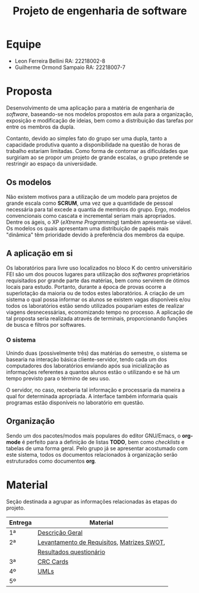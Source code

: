 #+TITLE: Projeto de engenharia de software

* Equipe
  - Leon Ferreira Bellini RA: 22218002-8
  - Guilherme Ormond Sampaio RA: 22218007-7
    
* Proposta 
  Desenvolvimento de uma aplicação para a matéria de engenharia de /software/, 
  baseando-se nos modelos propostos em aula para a organização, exposição e 
  modificação de ideias, bem como a distribuição das tarefas por 
  entre os membros da dupla. 
 
  Contanto, devido ao simples fato do grupo ser uma dupla, tanto a capacidade
  produtiva quanto a disponibilidade na questão de horas de trabalho estariam 
  limitadas. Como forma de contornar as dificuldades que surgiriam ao se propor
  um projeto de grande escalas, o grupo pretende se restringir ao espaço da 
  universidade.

** Os modelos 
   Não existem motivos para a 
   utilização de um modelo para projetos de grande escala como *SCRUM*, 
   uma vez que a quantidade de pessoal necessária para tal excede a quantia 
   de membros do grupo. Ergo, modelos convencionais como cascata e incremental
   seriam mais apropriados. Dentre os ágeis, o XP (/eXtreme Programming/) também 
   apresenta-se viável. Os modelos os quais apresentam uma distribuição de papéis
   mais "dinâmica" têm prioridade devido à preferência dos membros da equipe. 

** A aplicação em si 
   Os laboratórios para livre uso localizados no bloco K do centro universitário 
   FEI são um dos poucos lugares para utilização dos /softwares/ proprietários 
   requisitados por grande parte das matérias, bem como servirem de ótimos locais
   para estudo. Portanto, durante a época de provas ocorre a superlotação da maioria
   ou de todos estes laboratórios. A criação de um sistema o qual possa informar
   os alunos se existem vagas disponíveis e/ou todos os laboratórios estão sendo
   utilizados poupariam estes de realizar viagens desnecessárias, economizando 
   tempo no processo. A aplicação de tal proposta seria realizada através de terminais, 
   proporcionando funções de busca e filtros por softwares.

*** O sistema   
    Unindo duas (possivelmente três) das matérias do semestre, o sistema se basearia
    na interação básica cliente-servidor, tendo cada um dos computadores dos laboratórios 
    enviando após sua inicialização as informações referentes a quantos alunos estão o 
    utilizando e se há um tempo previsto para o término de seu uso.
    
    O servidor, no caso, receberia tal informação e processaria da maneira a qual for
    determinada apropriada. A interface também informaria quais programas estão 
    disponíveis no laboratório em questão.
   
** Organização
   Sendo um dos pacotes/modos mais populares do editor GNU/Emacs, o *org-mode* é 
   perfeito para a definição de listas *TODO*, bem como /checklists/ e tabelas 
   de uma forma geral. Pelo grupo já se apresentar acostumado com este sistema, 
   todos os documentos relacionados à organização serão estruturados como 
   documentos *org*. 

* Material
Seção destinada a agrupar as informações relacionadas às etapas do projeto.
|---------+--------------------------------------------|
| Entrega | Material                                   |
|---------+--------------------------------------------|
| 1ª      | [[https://github.com/sociedade-do-pastel/softeiros/blob/master/docs/entrega/descricao_geral.org][Descrição Geral]]                            |
| 2ª      | [[https://github.com/sociedade-do-pastel/softeiros/blob/master/docs/entrega/levantamento_requisitos.org][Levantamento de Requisitos]], [[https://github.com/sociedade-do-pastel/softeiros/blob/master/docs/analise_riscos.org][Matrizes SWOT]], |
|         | [[https://github.com/sociedade-do-pastel/softeiros/blob/master/docs/Pesquisa%20de%20interesse%20na%20aplica%C3%A7%C3%A3o%20de%20uma%20interface%20de%20exibi%C3%A7%C3%A3o%20e%20busca%20dos%20laborat%C3%B3rios%20de%20CGI%20da%20FEI..csv][Resultados questionário]]                    |
| 3ª      | [[https://github.com/sociedade-do-pastel/softeiros/blob/master/docs/crcCards.pdf][CRC Cards]]                                  |
| 4º      | [[https://github.com/sociedade-do-pastel/softeiros/blob/master/docs/umls.pdf][UMLs]]                                       |
| 5º      |                                            |
|---------+--------------------------------------------|

